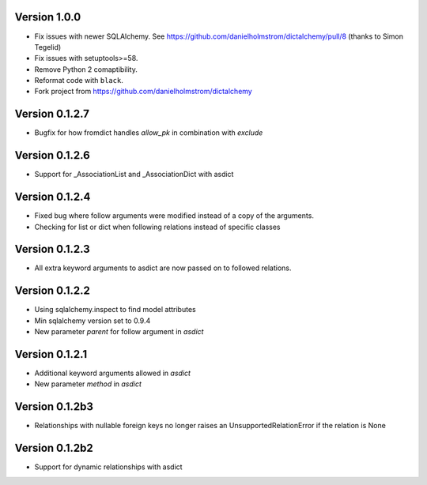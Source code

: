 Version 1.0.0
=============

* Fix issues with newer SQLAlchemy.  See https://github.com/danielholmstrom/dictalchemy/pull/8 (thanks to Simon Tegelid)
* Fix issues with setuptools>=58.
* Remove Python 2 comaptibility.
* Reformat code with ``black``.
* Fork project from  https://github.com/danielholmstrom/dictalchemy

Version 0.1.2.7
===============

* Bugfix for how fromdict handles `allow_pk` in combination with `exclude`

Version 0.1.2.6
===============

* Support for _AssociationList and _AssociationDict with asdict

Version 0.1.2.4
===============

* Fixed bug where follow arguments were modified instead of a copy of the arguments.
* Checking for list or dict when following relations instead of specific classes

Version 0.1.2.3
===============

* All extra keyword arguments to asdict are now passed on to followed relations.

Version 0.1.2.2
===============

* Using sqlalchemy.inspect to find model attributes
* Min sqlalchemy version set to 0.9.4
* New parameter `parent` for follow argument in `asdict`

Version 0.1.2.1
===============

* Additional keyword arguments allowed in `asdict`
* New parameter `method` in `asdict`


Version 0.1.2b3
===============

* Relationships with nullable foreign keys no longer raises an UnsupportedRelationError if the relation is None

Version 0.1.2b2
===============

* Support for dynamic relationships with asdict
